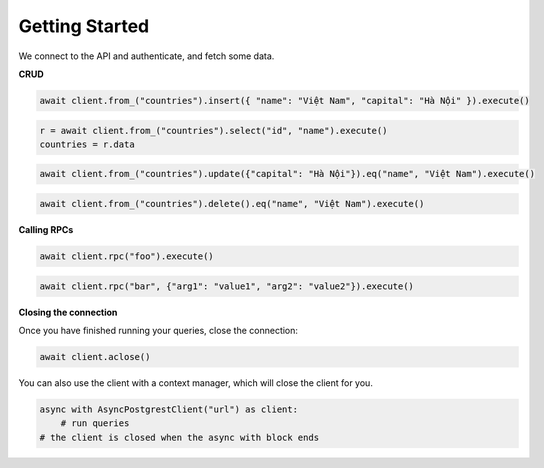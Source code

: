 Getting Started
===============

We connect to the API and authenticate, and fetch some data.

.. code-block:: python
    :linenos:

    import asyncio
    from postgrest import AsyncPostgrestClient

    async def main():
        async with AsyncPostgrestClient("http://localhost:3000") as client:
            client.auth("Bearer <token>")
            r = await client.from_("countries").select("*").execute()
            countries = r.data

    asyncio.run(main())


**CRUD**

.. code-block:: python

    await client.from_("countries").insert({ "name": "Việt Nam", "capital": "Hà Nội" }).execute()


.. code-block:: python

    r = await client.from_("countries").select("id", "name").execute()
    countries = r.data


.. code-block:: python

    await client.from_("countries").update({"capital": "Hà Nội"}).eq("name", "Việt Nam").execute()

.. code-block:: python

    await client.from_("countries").delete().eq("name", "Việt Nam").execute()

**Calling RPCs**

.. code-block:: python

    await client.rpc("foo").execute()

.. code-block:: python

    await client.rpc("bar", {"arg1": "value1", "arg2": "value2"}).execute()


**Closing the connection**

Once you have finished running your queries, close the connection:

.. code-block:: python

    await client.aclose()


You can also use the client with a context manager, which will close the client for you.

.. code-block:: python

    async with AsyncPostgrestClient("url") as client:
        # run queries
    # the client is closed when the async with block ends
